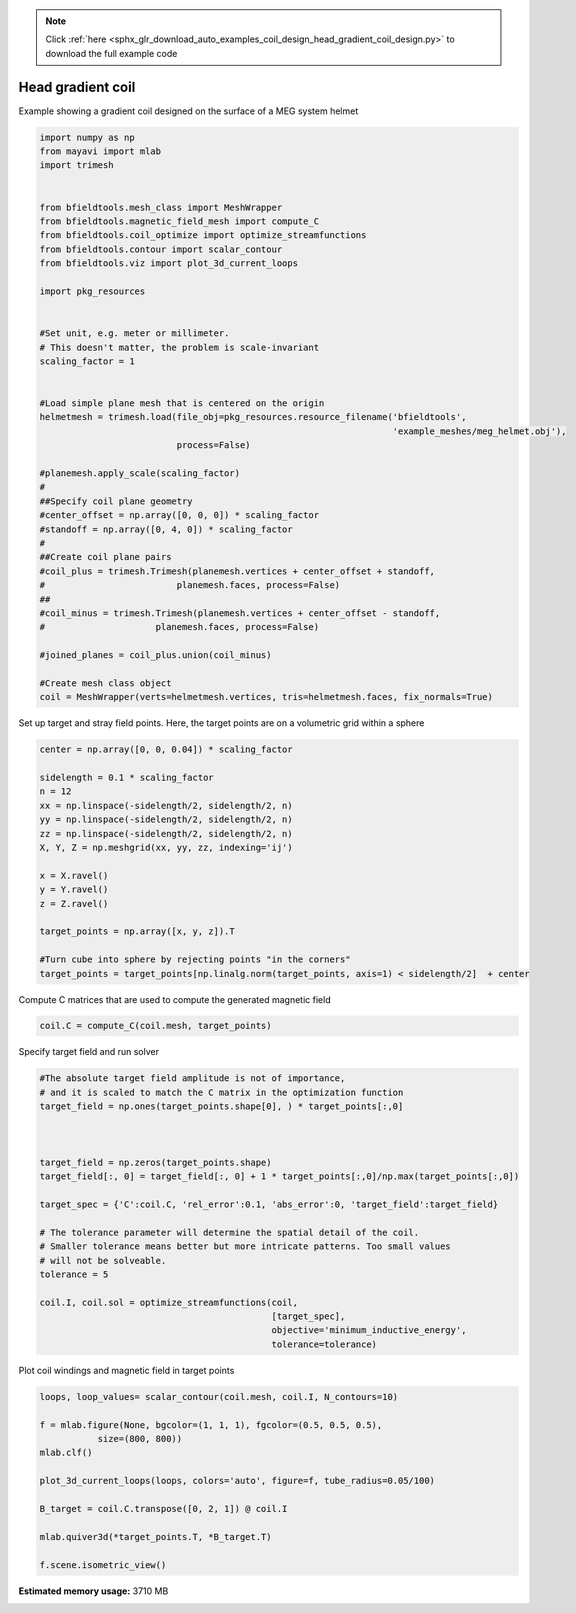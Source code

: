 .. note::
    :class: sphx-glr-download-link-note

    Click :ref:`here <sphx_glr_download_auto_examples_coil_design_head_gradient_coil_design.py>` to download the full example code
.. rst-class:: sphx-glr-example-title

.. _sphx_glr_auto_examples_coil_design_head_gradient_coil_design.py:


Head gradient coil
==================

Example showing a gradient coil designed on the surface of a MEG system helmet


.. code-block:: default



    import numpy as np
    from mayavi import mlab
    import trimesh


    from bfieldtools.mesh_class import MeshWrapper
    from bfieldtools.magnetic_field_mesh import compute_C
    from bfieldtools.coil_optimize import optimize_streamfunctions
    from bfieldtools.contour import scalar_contour
    from bfieldtools.viz import plot_3d_current_loops

    import pkg_resources


    #Set unit, e.g. meter or millimeter.
    # This doesn't matter, the problem is scale-invariant
    scaling_factor = 1


    #Load simple plane mesh that is centered on the origin
    helmetmesh = trimesh.load(file_obj=pkg_resources.resource_filename('bfieldtools',
                                                                       'example_meshes/meg_helmet.obj'),
                              process=False)

    #planemesh.apply_scale(scaling_factor)
    #
    ##Specify coil plane geometry
    #center_offset = np.array([0, 0, 0]) * scaling_factor
    #standoff = np.array([0, 4, 0]) * scaling_factor
    #
    ##Create coil plane pairs
    #coil_plus = trimesh.Trimesh(planemesh.vertices + center_offset + standoff,
    #                         planemesh.faces, process=False)
    ##
    #coil_minus = trimesh.Trimesh(planemesh.vertices + center_offset - standoff,
    #                     planemesh.faces, process=False)

    #joined_planes = coil_plus.union(coil_minus)

    #Create mesh class object
    coil = MeshWrapper(verts=helmetmesh.vertices, tris=helmetmesh.faces, fix_normals=True)







Set up target and stray field points.
Here, the target points are on a volumetric grid within a sphere


.. code-block:: default


    center = np.array([0, 0, 0.04]) * scaling_factor

    sidelength = 0.1 * scaling_factor
    n = 12
    xx = np.linspace(-sidelength/2, sidelength/2, n)
    yy = np.linspace(-sidelength/2, sidelength/2, n)
    zz = np.linspace(-sidelength/2, sidelength/2, n)
    X, Y, Z = np.meshgrid(xx, yy, zz, indexing='ij')

    x = X.ravel()
    y = Y.ravel()
    z = Z.ravel()

    target_points = np.array([x, y, z]).T

    #Turn cube into sphere by rejecting points "in the corners"
    target_points = target_points[np.linalg.norm(target_points, axis=1) < sidelength/2]  + center








Compute C matrices that are used to compute the generated magnetic field


.. code-block:: default


    coil.C = compute_C(coil.mesh, target_points)






.. rst-class:: sphx-glr-script-out

 Out:

 .. code-block:: none

    Computing C matrix, 2044 vertices by 672 target points... took 0.63 seconds.



Specify target field and run solver


.. code-block:: default


    #The absolute target field amplitude is not of importance,
    # and it is scaled to match the C matrix in the optimization function
    target_field = np.ones(target_points.shape[0], ) * target_points[:,0]



    target_field = np.zeros(target_points.shape)
    target_field[:, 0] = target_field[:, 0] + 1 * target_points[:,0]/np.max(target_points[:,0])

    target_spec = {'C':coil.C, 'rel_error':0.1, 'abs_error':0, 'target_field':target_field}

    # The tolerance parameter will determine the spatial detail of the coil.
    # Smaller tolerance means better but more intricate patterns. Too small values
    # will not be solveable.
    tolerance = 5

    coil.I, coil.sol = optimize_streamfunctions(coil,
                                                [target_spec],
                                                objective='minimum_inductive_energy',
                                                tolerance=tolerance)






.. rst-class:: sphx-glr-script-out

 Out:

 .. code-block:: none

    Computing inductance matrix in 2 chunks since 8 GiB memory is available...
    Calculating potentials, chunk 1/2
    Calculating potentials, chunk 2/2
    Inductance matrix computation took 31.25 seconds.
    Solving quadratic programming problem using cvxopt...
         pcost       dcost       gap    pres   dres
     0:  2.9677e+01  3.3517e+02  1e+04  5e+00  2e-14
     1:  6.0433e+01  6.1774e+02  4e+03  2e+00  3e-14
     2:  1.0599e+02  1.5067e+03  3e+03  1e+00  5e-14
    Optimal solution found.



Plot coil windings and magnetic field in target points


.. code-block:: default



    loops, loop_values= scalar_contour(coil.mesh, coil.I, N_contours=10)

    f = mlab.figure(None, bgcolor=(1, 1, 1), fgcolor=(0.5, 0.5, 0.5),
               size=(800, 800))
    mlab.clf()

    plot_3d_current_loops(loops, colors='auto', figure=f, tube_radius=0.05/100)

    B_target = coil.C.transpose([0, 2, 1]) @ coil.I

    mlab.quiver3d(*target_points.T, *B_target.T)

    f.scene.isometric_view()



.. image:: /auto_examples/coil_design/images/sphx_glr_head_gradient_coil_design_001.png
    :class: sphx-glr-single-img





.. rst-class:: sphx-glr-timing

   **Total running time of the script:** ( 0 minutes  39.364 seconds)

**Estimated memory usage:**  3710 MB


.. _sphx_glr_download_auto_examples_coil_design_head_gradient_coil_design.py:


.. only :: html

 .. container:: sphx-glr-footer
    :class: sphx-glr-footer-example



  .. container:: sphx-glr-download

     :download:`Download Python source code: head_gradient_coil_design.py <head_gradient_coil_design.py>`



  .. container:: sphx-glr-download

     :download:`Download Jupyter notebook: head_gradient_coil_design.ipynb <head_gradient_coil_design.ipynb>`


.. only:: html

 .. rst-class:: sphx-glr-signature

    `Gallery generated by Sphinx-Gallery <https://sphinx-gallery.github.io>`_
